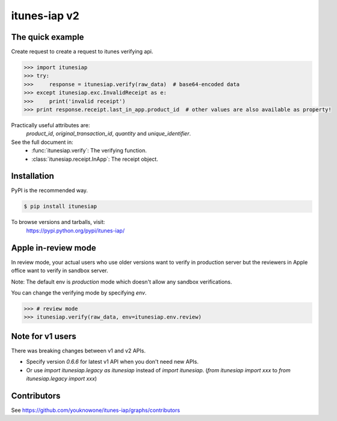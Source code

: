 itunes-iap v2
~~~~~~~~~~~~~

.. image:: https://travis-ci.org/youknowone/itunes-iap.svg?branch=master
    :target: https://travis-ci.org/youknowone/itunes-iap
.. image:: https://coveralls.io/repos/github/youknowone/itunes-iap/badge.svg?branch=master
    :target: https://coveralls.io/github/youknowone/itunes-iap?branch=master

The quick example
-----------------

Create request to create a request to itunes verifying api.

.. sourcecode:: python

   >>> import itunesiap
   >>> try:
   >>>     response = itunesiap.verify(raw_data)  # base64-encoded data
   >>> except itunesiap.exc.InvalidReceipt as e:
   >>>     print('invalid receipt')
   >>> print response.receipt.last_in_app.product_id  # other values are also available as property!

Practically useful attributes are:
    `product_id`, `original_transaction_id`, `quantity` and `unique_identifier`.

See the full document in:
    - :func:`itunesiap.verify`: The verifying function.
    - :class:`itunesiap.receipt.InApp`: The receipt object.


Installation
------------

PyPI is the recommended way.

.. sourcecode:: shell

    $ pip install itunesiap

To browse versions and tarballs, visit:
    `<https://pypi.python.org/pypi/itunes-iap/>`_


Apple in-review mode
--------------------

In review mode, your actual users who use older versions want to verify in
production server but the reviewers in Apple office want to verify in sandbox
server.

Note: The default env is `production` mode which doesn't allow any sandbox
verifications.

You can change the verifying mode by specifying `env`.

.. sourcecode:: python

    >>> # review mode
    >>> itunesiap.verify(raw_data, env=itunesiap.env.review)


Note for v1 users
-----------------

There was breaking changes between v1 and v2 APIs.

- Specify version `0.6.6` for latest v1 API when you don't need new APIs.
- Or use `import itunesiap.legacy as itunesiap` instead of `import itunesiap`. (`from itunesiap import xxx` to `from itunesiap.legacy import xxx`)


Contributors
------------

See https://github.com/youknowone/itunes-iap/graphs/contributors
